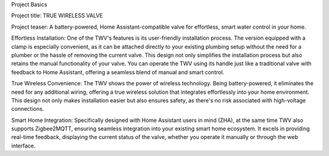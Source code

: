 Project Basics

Project title: TRUE WIRELESS VALVE

Project teaser: A battery-powered, Home Assistant-compatible valve for effortless, smart water control in your home.

Effortless Installation: One of the TWV's features is its user-friendly installation process. The version equipped with a clamp is especially convenient, as it can be attached directly to your existing plumbing setup without the need for a plumber or the hassle of removing the current valve. This design not only simplifies the installation process but also retains the manual functionality of your valve. You can operate the TWV using its handle just like a traditional valve with feedback to Home Assistant, offering a seamless blend of manual and smart control.

True Wireless Convenience: The TWV shows the power of wireless technology. Being battery-powered, it eliminates the need for any additional wiring, offering a true wireless solution that integrates effortlessly into your home environment. This design not only makes installation easier but also ensures safety, as there's no risk associated with high-voltage connections.

Smart Home Integration: Specifically designed with Home Assistant users in mind (ZHA), at the same time TWV also supports Zigbee2MQTT, ensuring seamless integration into your existing smart home ecosystem. It excels in providing real-time feedback, displaying the current status of the valve, whether you operate it manually or through the web interface. 